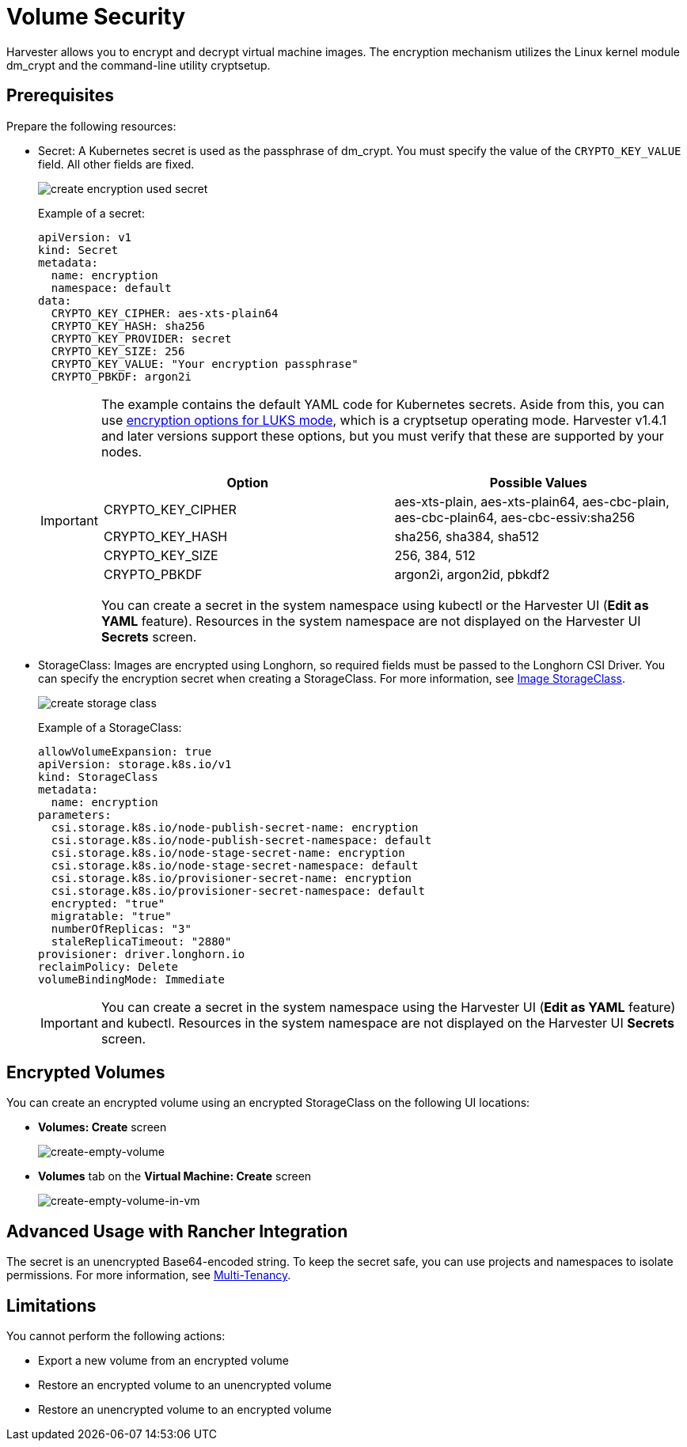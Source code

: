 = Volume Security

Harvester allows you to encrypt and decrypt virtual machine images. The encryption mechanism utilizes the Linux kernel module dm_crypt and the command-line utility cryptsetup.

== Prerequisites

Prepare the following resources:

* Secret: A Kubernetes secret is used as the passphrase of dm_crypt. You must specify the value of the `CRYPTO_KEY_VALUE` field. All other fields are fixed.
+
image::vm/create-encryption-used-secret.png[]
+
Example of a secret:
+
[,YAML]
----
apiVersion: v1
kind: Secret
metadata:
  name: encryption
  namespace: default
data:
  CRYPTO_KEY_CIPHER: aes-xts-plain64
  CRYPTO_KEY_HASH: sha256
  CRYPTO_KEY_PROVIDER: secret
  CRYPTO_KEY_SIZE: 256
  CRYPTO_KEY_VALUE: "Your encryption passphrase"
  CRYPTO_PBKDF: argon2i
----
+
[IMPORTANT]
====
The example contains the default YAML code for Kubernetes secrets. Aside from this, you can use https://wiki.archlinux.org/title/Dm-crypt/Device_encryption#Encryption_options_for_LUKS_mode[encryption options for LUKS mode], which is a cryptsetup operating mode. Harvester v1.4.1 and later versions support these options, but you must verify that these are supported by your nodes.

|===
| Option | Possible Values

| CRYPTO_KEY_CIPHER
| aes-xts-plain, aes-xts-plain64, aes-cbc-plain, aes-cbc-plain64, aes-cbc-essiv:sha256

| CRYPTO_KEY_HASH
| sha256, sha384, sha512

| CRYPTO_KEY_SIZE
| 256, 384, 512

| CRYPTO_PBKDF
| argon2i, argon2id, pbkdf2
|===

You can create a secret in the system namespace using kubectl or the Harvester UI (*Edit as YAML* feature). Resources in the system namespace are not displayed on the Harvester UI *Secrets* screen.
====
+
* StorageClass: Images are encrypted using Longhorn, so required fields must be passed to the Longhorn CSI Driver. You can specify the encryption secret when creating a StorageClass. For more information, see xref:../../virtual-machines/vm-images/upload-image.adoc#image-storageclass[Image StorageClass].
+
image::vm/create-storage-class.png[]
+
Example of a StorageClass:
+
[,YAML]
----
allowVolumeExpansion: true
apiVersion: storage.k8s.io/v1
kind: StorageClass
metadata:
  name: encryption
parameters:
  csi.storage.k8s.io/node-publish-secret-name: encryption
  csi.storage.k8s.io/node-publish-secret-namespace: default
  csi.storage.k8s.io/node-stage-secret-name: encryption
  csi.storage.k8s.io/node-stage-secret-namespace: default
  csi.storage.k8s.io/provisioner-secret-name: encryption
  csi.storage.k8s.io/provisioner-secret-namespace: default
  encrypted: "true"
  migratable: "true"
  numberOfReplicas: "3"
  staleReplicaTimeout: "2880"
provisioner: driver.longhorn.io
reclaimPolicy: Delete
volumeBindingMode: Immediate
----
+
[IMPORTANT]
====
You can create a secret in the system namespace using the Harvester UI (*Edit as YAML* feature) and kubectl. Resources in the system namespace are not displayed on the Harvester UI *Secrets* screen.
====

== Encrypted Volumes

You can create an encrypted volume using an encrypted StorageClass on the following UI locations:

* *Volumes: Create* screen
+
image::volume/volume-security-create-empty-volume.png[create-empty-volume]
+
* *Volumes* tab on the *Virtual Machine: Create* screen
+
image::volume/volume-security-create-empty-volume-in-vm.png[create-empty-volume-in-vm]

== Advanced Usage with Rancher Integration

The secret is an unencrypted Base64-encoded string. To keep the secret safe, you can use projects and namespaces to isolate permissions. For more information, see xref:../../integrations/rancher/virtualization-management.adoc#multi-tenancy[Multi-Tenancy].

== Limitations

You cannot perform the following actions:

* Export a new volume from an encrypted volume
* Restore an encrypted volume to an unencrypted volume
* Restore an unencrypted volume to an encrypted volume